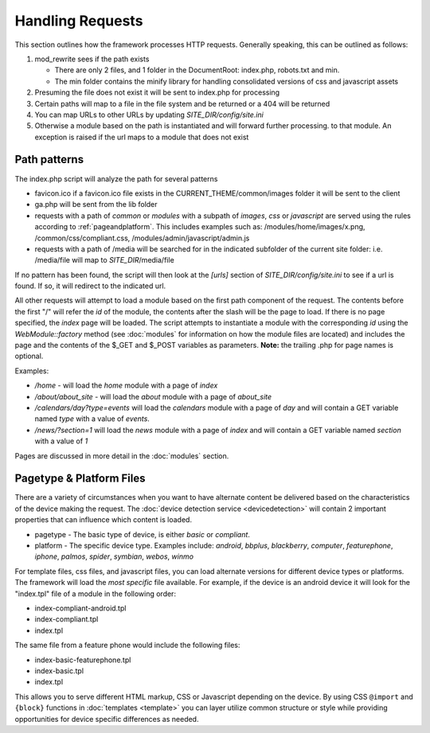 #################
Handling Requests
#################

This section outlines how the framework processes HTTP requests. Generally speaking, this can be
outlined as follows:

#. mod_rewrite sees if the path exists

   * There are only 2 files, and 1 folder in the DocumentRoot: index.php, robots.txt and min. 
   * The min folder contains the minify library for handling consolidated versions of css and javascript assets
   
#. Presuming the file does not exist it will be sent to index.php for processing
#. Certain paths will map to a file in the file system and be returned or a 404 will be returned
#. You can map URLs to other URLs by updating *SITE_DIR/config/site.ini*
#. Otherwise a module based on the path is instantiated and will forward further processing.
   to that module. An exception is raised if the url maps to a module that does not exist


=============
Path patterns
=============

The index.php script will analyze the path for several patterns

* favicon.ico if a favicon.ico file exists in the CURRENT_THEME/common/images folder it will be 
  sent to the client
* ga.php will be sent from the lib folder
* requests with a path of *common* or *modules* with a subpath of *images*, *css* or *javascript* are 
  served using the rules according to :ref:`pageandplatform`. This includes examples such as: 
  /modules/home/images/x.png, /common/css/compliant.css, /modules/admin/javascript/admin.js
* requests with a path of /media will be searched for in the indicated subfolder of the 
  current site folder: i.e. /media/file will map to *SITE_DIR*/media/file

If no pattern has been found, the script will then look at the *[urls]* section of *SITE_DIR/config/site.ini*
to see if a url is found. If so, it will redirect to the indicated url. 

All other requests will attempt to load a module based on the first path component of the request. The
contents before the first "/" will refer the *id* of the module, the contents after the slash will be the
page to load. If there is no page specified, the *index* page will be loaded. The script attempts to
instantiate a module  with the corresponding *id* using the *WebModule::factory* method (see :doc:`modules` for 
information on how the module files are located) and includes the page and the contents of the 
$_GET and $_POST variables as parameters. **Note:** the trailing .php for page names is optional.

Examples:

* */home* - will load the *home* module with a page of *index*
* */about/about_site* - will load the *about* module with a page of *about_site*
* */calendars/day?type=events* will load the *calendars* module with a page of *day* and will contain a 
  GET variable named *type* with a value of *events*.
* */news/?section=1* will load the *news* module with a page of *index* and will contain a GET variable
  named *section* with a value of *1*
  
Pages are discussed in more detail in the :doc:`modules` section.

.. _pageandplatform:

=========================
Pagetype & Platform Files
=========================

There are a variety of circumstances when you want to have alternate content be delivered based on the 
characteristics of the device making the request. The :doc:`device detection service <devicedetection>` 
will contain 2 important properties that can influence which content is loaded.

* pagetype - The basic type of device, is either *basic* or *compliant*. 
* platform - The specific device type. Examples include: *android*, *bbplus*, *blackberry*, *computer*, 
  *featurephone*, *iphone*, *palmos*, *spider*, *symbian*, *webos*, *winmo*

For template files, css files, and javascript files, you can load alternate versions for different device
types or platforms. The framework will load the *most specific* file available. For example, if the device 
is an android device it will look for the "index.tpl" file of a module in the following order:

* index-compliant-android.tpl
* index-compliant.tpl
* index.tpl

The same file from a feature phone would include the following files:

* index-basic-featurephone.tpl
* index-basic.tpl
* index.tpl

This allows you to serve different HTML markup, CSS or Javascript depending on the device. By using
CSS ``@import`` and ``{block}`` functions in :doc:`templates <template>` you can  layer utilize 
common structure or style while providing opportunities for device specific differences as needed.